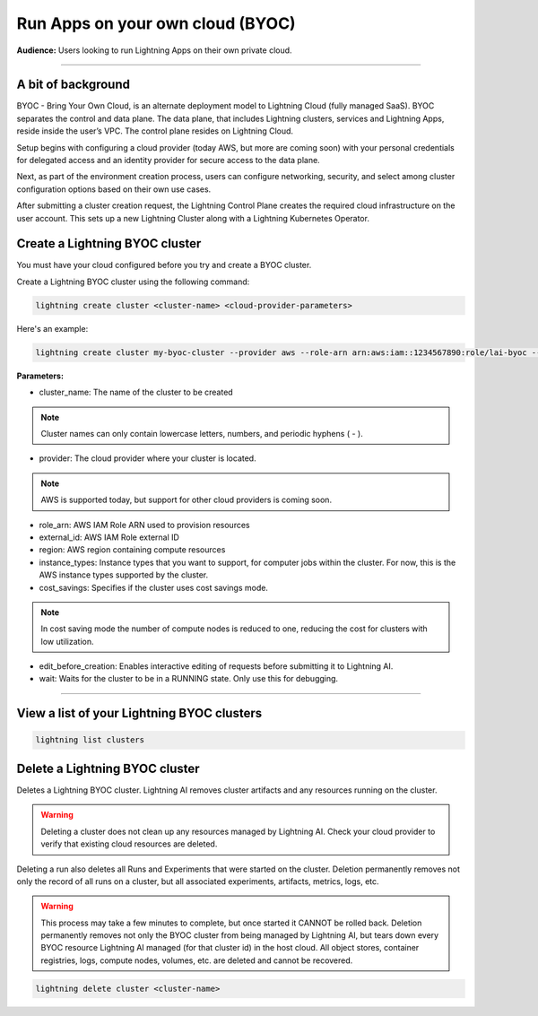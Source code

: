 
#################################
Run Apps on your own cloud (BYOC)
#################################

**Audience:** Users looking to run Lightning Apps on their own private cloud.

----

*******************
A bit of background
*******************

BYOC - Bring Your Own Cloud, is an alternate deployment model to Lightning Cloud (fully managed SaaS).
BYOC separates the control and data plane. The data plane, that includes
Lightning clusters, services and Lightning Apps, reside inside the user’s VPC.
The control plane resides on Lightning Cloud.

Setup begins with configuring a cloud provider (today AWS, but more are coming soon) with your personal credentials for
delegated access and an identity provider for secure access to the data plane.

Next, as part of the environment creation process, users can configure networking,
security, and select among cluster configuration options based on their own use cases.

After submitting a cluster creation request, the Lightning Control Plane creates the required cloud infrastructure on the user account. This
sets up a new Lightning Cluster along with a Lightning Kubernetes Operator.


*******************************
Create a Lightning BYOC cluster
*******************************

You must have your cloud configured before you try and create a BYOC cluster.

Create a Lightning BYOC cluster using the following command:

.. code:: python

   lightning create cluster <cluster-name> <cloud-provider-parameters>

Here's an example:

.. code:: python

   lightning create cluster my-byoc-cluster --provider aws --role-arn arn:aws:iam::1234567890:role/lai-byoc --external-id dummy --region us-west-2 --instance-types t3.xlarge --cost-savings

**Parameters:**

* cluster_name: The name of the cluster to be created

.. note:: Cluster names can only contain lowercase letters, numbers, and periodic hyphens ( - ).

* provider: The cloud provider where your cluster is located.

.. note:: AWS is supported today, but support for other cloud providers is coming soon.

* role_arn: AWS IAM Role ARN used to provision resources

* external_id: AWS IAM Role external ID

* region: AWS region containing compute resources

* instance_types: Instance types that you want to support, for computer jobs within the cluster. For now, this is the AWS instance types supported by the cluster.

* cost_savings: Specifies if the cluster uses cost savings mode.

.. note:: In cost saving mode the number of compute nodes is reduced to one, reducing the cost for clusters with low utilization.

* edit_before_creation: Enables interactive editing of requests before submitting it to Lightning AI.

* wait: Waits for the cluster to be in a RUNNING state. Only use this for debugging.

----

*******************************************
View a list of your Lightning BYOC clusters
*******************************************

.. code:: python

   lightning list clusters

*******************************
Delete a Lightning BYOC cluster
*******************************

Deletes a Lightning BYOC cluster. Lightning AI removes cluster artifacts and any resources running on the cluster.

.. warning:: Deleting a cluster does not clean up any resources managed by Lightning AI. Check your cloud provider to verify that existing cloud resources are deleted.

Deleting a run also deletes all Runs and Experiments that were started on the cluster.
Deletion permanently removes not only the record of all runs on a cluster, but all associated experiments, artifacts, metrics, logs, etc.

.. warning:: This process may take a few minutes to complete, but once started it CANNOT be rolled back. Deletion permanently removes not only the BYOC cluster from being managed by Lightning AI, but tears down every BYOC resource Lightning AI managed (for that cluster id) in the host cloud. All object stores, container registries, logs, compute nodes, volumes, etc. are deleted and cannot be recovered.

.. code:: python

   lightning delete cluster <cluster-name>
